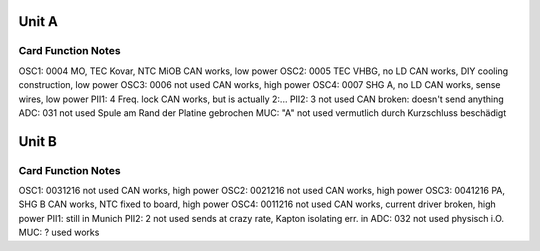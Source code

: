 Unit A
======
Card        Function                 Notes
------------------------------------------
OSC1: 0004  MO, TEC Kovar, NTC MiOB  CAN works, low power
OSC2: 0005  TEC VHBG, no LD          CAN works, DIY cooling construction, low power
OSC3: 0006  not used                 CAN works, high power
OSC4: 0007  SHG A, no LD             CAN works, sense wires, low power
PII1: 4     Freq. lock               CAN works, but is actually 2:...
PII2: 3     not used                 CAN broken: doesn't send anything
ADC:  031   not used                 Spule am Rand der Platine gebrochen
MUC:  "A"   not used                 vermutlich durch Kurzschluss beschädigt

Unit B
======
Card           Function          Notes
--------------------------------------
OSC1: 0031216  not used          CAN works, high power
OSC2: 0021216  not used          CAN works, high power
OSC3: 0041216  PA, SHG B         CAN works, NTC fixed to board, high power
OSC4: 0011216  not used          CAN works, current driver broken, high power
PII1:                            still in Munich
PII2: 2        not used          sends at crazy rate, Kapton isolating err. in
ADC:  032      not used          physisch i.O.
MUC:  ?        used              works
